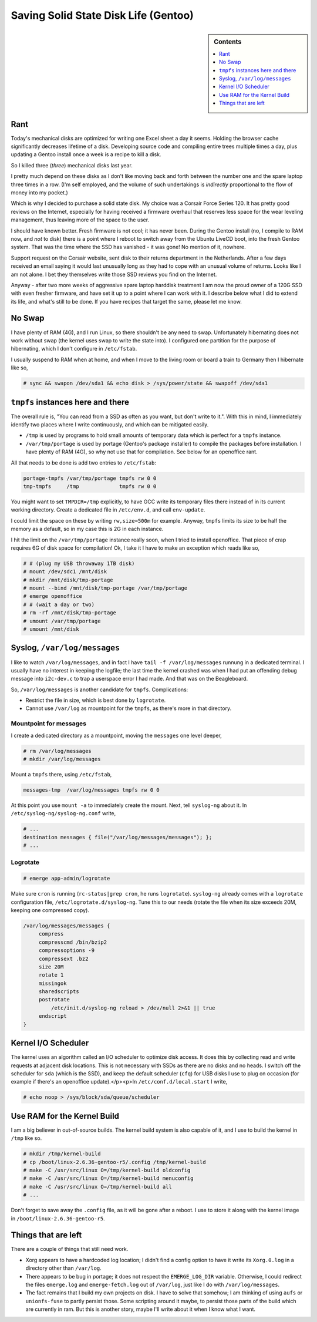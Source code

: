 .. post:: Jan 11, 2011
   :category: linux

Saving Solid State Disk Life (Gentoo)
=====================================

.. sidebar:: Contents

   .. contents::
      :local:
      :depth: 1

Rant
----

Today's mechanical disks are optimized for writing one Excel sheet a
day it seems. Holding the browser cache significantly decreases
lifetime of a disk. Developing source code and compiling entire trees
multiple times a day, plus updating a Gentoo install once a week is a
recipe to kill a disk.

So I killed three (*three*) mechanical disks last year.

I pretty much depend on these disks as I don't like moving back and
forth between the number one and the spare laptop three times in a
row. (I'm self employed, and the volume of such undertakings is
*indirectly* proportional to the flow of money into my pocket.)

Which is why I decided to purchase a solid state disk. My choice was a
Corsair Force Series 120. It has pretty good reviews on the Internet,
especially for having received a firmware overhaul that reserves less
space for the wear leveling management, thus leaving more of the space
to the user.

I should have known better. Fresh firmware is not cool; it has never
been. During the Gentoo install (no, I compile to RAM now, and *not*
to disk) there is a point where I reboot to switch away from the
Ubuntu LiveCD boot, into the fresh Gentoo system. That was the time
where the SSD has vanished - it was gone! No mention of it, nowhere.

Support request on the Corsair website, sent disk to their returns
department in the Netherlands. After a few days received an email
saying it would last unusually long as they had to cope with an
unusual volume of returns. Looks like I am not alone. I bet they
themselves write those SSD reviews you find on the Internet.

Anyway - after two more weeks of aggressive spare laptop harddisk
treatment I am now the proud owner of a 120G SSD with even fresher
firmware, and have set it up to a point where I can work with it. I
describe below what I did to extend its life, and what's still to be
done. If you have recipes that target the same, please let me know.

No Swap
-------

I have plenty of RAM (4G), and I run Linux, so there shouldn't be any
need to swap. Unfortunately hibernating does not work without swap
(the kernel uses swap to write the state into). I configured one
partition for the purpose of hibernating, which I don't configure in
``/etc/fstab``.

I usually suspend to RAM when at home, and when I move to the living
room or board a train to Germany then I hibernate like so,

.. code-block:: console

   # sync && swapon /dev/sda1 && echo disk > /sys/power/state && swapoff /dev/sda1

``tmpfs`` instances here and there
----------------------------------

The overall rule is, "You can read from a SSD as often as you want,
but don't write to it.". With this in mind, I immediately identify two
places where I write continuously, and which can be mitigated easily.

* ``/tmp`` is used by programs to hold small amounts of temporary data
  which is perfect for a ``tmpfs`` instance.
* ``/var/tmp/portage`` is used by portage (Gentoo's package installer)
  to compile the packages before installation. I have plenty of RAM
  (4G), so why not use that for compilation. See below for an
  openoffice rant.

All that needs to be done is add two entries to ``/etc/fstab``:

.. code-block:: console

   portage-tmpfs /var/tmp/portage tmpfs rw 0 0
   tmp-tmpfs     /tmp             tmpfs rw 0 0

You might want to set ``TMPDIR=/tmp`` explicitly, to have GCC write
its temporary files there instead of in its current working
directory. Create a dedicated file in ``/etc/env.d``, and call
``env-update``.

I could limit the space on these by writing ``rw,size=500m`` for
example. Anyway, ``tmpfs`` limits its size to be half the memory as a
default, so in my case this is 2G in each instance.

I hit the limit on the ``/var/tmp/portage`` instance really soon, when
I tried to install openoffice. That piece of crap requires 6G of disk
space for compilation! Ok, I take it I have to make an exception which
reads like so,

.. code-block:: console

   # # (plug my USB throwaway 1TB disk)
   # mount /dev/sdc1 /mnt/disk
   # mkdir /mnt/disk/tmp-portage
   # mount --bind /mnt/disk/tmp-portage /var/tmp/portage
   # emerge openoffice
   # # (wait a day or two)
   # rm -rf /mnt/disk/tmp-portage
   # umount /var/tmp/portage
   # umount /mnt/disk

Syslog, ``/var/log/messages``
-----------------------------

I like to watch ``/var/log/messages``, and in fact I have ``tail -f
/var/log/messages`` runnung in a dedicated terminal. I usually have no
interest in keeping the logfile; the last time the kernel crashed was
when I had put an offending debug message into ``i2c-dev.c`` to trap a
userspace error I had made. And that was on the Beagleboard.

So, ``/var/log/messages`` is another candidate for ``tmpfs``. Complications:

* Restrict the file in size, which is best done by ``logrotate``.
* Cannot use ``/var/log`` as mountpoint for the ``tmpfs``, as there's
  more in that directory.

Mountpoint for messages
.......................

I create a dedicated directory as a mountpoint, moving the
``messages`` one level deeper,

.. code-block:: console

   # rm /var/log/messages
   # mkdir /var/log/messages

Mount a ``tmpfs`` there, using ``/etc/fstab``,

.. code-block:: console

   messages-tmp  /var/log/messages tmpfs rw 0 0

At this point you use ``mount -a`` to immediately create the
mount. Next, tell ``syslog-ng`` about it. In
``/etc/syslog-ng/syslog-ng.conf`` write,

.. code-block:: console

    # ...
    destination messages { file("/var/log/messages/messages"); };
    # ...

Logrotate
.........

.. code-block:: console

   # emerge app-admin/logrotate

Make sure ``cron`` is running (``rc-status|grep cron``, he runs ``logrotate``). ``syslog-ng`` already comes with a ``logrotate`` configuration file, ``/etc/logrotate.d/syslog-ng``. Tune this to our needs (rotate the file when its size exceeds 20M, keeping one compressed copy).

.. code-block:: console

   /var/log/messages/messages {
        compress
        compresscmd /bin/bzip2
        compressoptions -9
        compressext .bz2
        size 20M
        rotate 1
        missingok
        sharedscripts
        postrotate
            /etc/init.d/syslog-ng reload > /dev/null 2>&1 || true
        endscript
   }

Kernel I/O Scheduler
--------------------

The kernel uses an algorithm called an I/O scheduler to optimize disk access. It does this by collecting read and write requests at adjacent disk locations. This is not necessary with SSDs as there are no disks and no heads. I switch off the scheduler for ``sda`` (which is the SSD), and keep the default scheduler (``cfq``) for USB disks I use to plug on occasion (for example if there's an openoffice update).</p><p>In ``/etc/conf.d/local.start`` I write,

.. code-block:: console

   # echo noop > /sys/block/sda/queue/scheduler

Use RAM for the Kernel Build
----------------------------

I am a big believer in out-of-source builds. The kernel build system
is also capable of it, and I use to build the kernel in ``/tmp`` like
so.

.. code-block:: console

   # mkdir /tmp/kernel-build
   # cp /boot/linux-2.6.36-gentoo-r5/.config /tmp/kernel-build
   # make -C /usr/src/linux O=/tmp/kernel-build oldconfig
   # make -C /usr/src/linux O=/tmp/kernel-build menuconfig
   # make -C /usr/src/linux O=/tmp/kernel-build all
   # ...

Don't forget to save away the ``.config`` file, as it will be gone
after a reboot. I use to store it along with the kernel image in
``/boot/linux-2.6.36-gentoo-r5``.

Things that are left
--------------------

There are a couple of things that still need work.

* Xorg appears to have a hardcoded log location; I didn't find a
  config option to have it write its ``Xorg.0.log`` in a directory
  other than ``/var/log``.
* There appears to be bug in portage; it does not respect the
  ``EMERGE_LOG_DIR`` variable. Otherwise, I could redirect the files
  ``emerge.log`` and ``emerge-fetch.log`` out of ``/var/log``, just
  like I do with ``/var/log/messages``.
* The fact remains that I build my own projects on disk. I have to
  solve that somehow; I am thinking of using ``aufs`` or
  ``unionfs-fuse`` to partly persist those. Some scripting around it
  maybe, to persist those parts of the build which are currently in
  ram. But this is another story, maybe I'll write about it when I
  know what I want.
